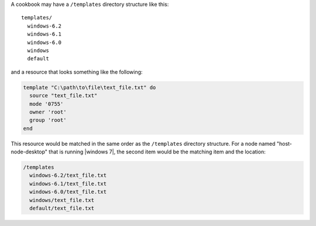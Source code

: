 .. The contents of this file are included in multiple topics.
.. This file should not be changed in a way that hinders its ability to appear in multiple documentation sets.

A cookbook may have a ``/templates`` directory structure like this::

   templates/
     windows-6.2
     windows-6.1
     windows-6.0
     windows
     default

and a resource that looks something like the following:

.. code-block:: ruby

   template "C:\path\to\file\text_file.txt" do
     source "text_file.txt"
     mode '0755'
     owner 'root'
     group 'root'
   end

This resource would be matched in the same order as the ``/templates`` directory structure. For a node named "host-node-desktop" that is running |windows 7|, the second item would be the matching item and the location:

.. code-block:: ruby

   /templates
     windows-6.2/text_file.txt
     windows-6.1/text_file.txt
     windows-6.0/text_file.txt
     windows/text_file.txt
     default/text_file.txt


